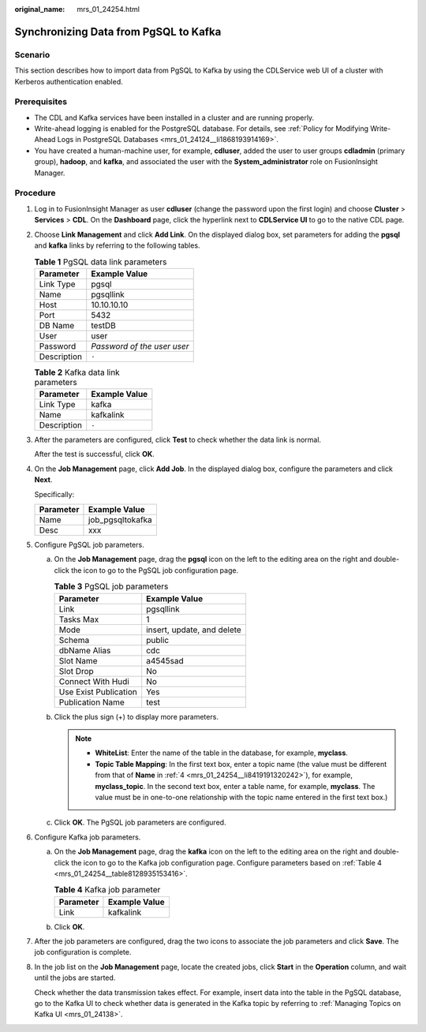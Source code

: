 :original_name: mrs_01_24254.html

.. _mrs_01_24254:

Synchronizing Data from PgSQL to Kafka
======================================

Scenario
--------

This section describes how to import data from PgSQL to Kafka by using the CDLService web UI of a cluster with Kerberos authentication enabled.

Prerequisites
-------------

-  The CDL and Kafka services have been installed in a cluster and are running properly.
-  Write-ahead logging is enabled for the PostgreSQL database. For details, see :ref:`Policy for Modifying Write-Ahead Logs in PostgreSQL Databases <mrs_01_24124__li1868193914169>`.
-  You have created a human-machine user, for example, **cdluser**, added the user to user groups **cdladmin** (primary group), **hadoop**, and **kafka**, and associated the user with the **System_administrator** role on FusionInsight Manager.

Procedure
---------

#. Log in to FusionInsight Manager as user **cdluser** (change the password upon the first login) and choose **Cluster** > **Services** > **CDL**. On the **Dashboard** page, click the hyperlink next to **CDLService UI** to go to the native CDL page.

#. Choose **Link Management** and click **Add Link**. On the displayed dialog box, set parameters for adding the **pgsql** and **kafka** links by referring to the following tables.

   .. table:: **Table 1** PgSQL data link parameters

      =========== ===========================
      Parameter   Example Value
      =========== ===========================
      Link Type   pgsql
      Name        pgsqllink
      Host        10.10.10.10
      Port        5432
      DB Name     testDB
      User        user
      Password    *Password of the user user*
      Description ``-``
      =========== ===========================

   .. table:: **Table 2** Kafka data link parameters

      =========== =============
      Parameter   Example Value
      =========== =============
      Link Type   kafka
      Name        kafkalink
      Description ``-``
      =========== =============

#. After the parameters are configured, click **Test** to check whether the data link is normal.

   After the test is successful, click **OK**.

#. .. _mrs_01_24254__li8419191320242:

   On the **Job Management** page, click **Add Job**. In the displayed dialog box, configure the parameters and click **Next**.

   Specifically:

   ========= ================
   Parameter Example Value
   ========= ================
   Name      job_pgsqltokafka
   Desc      xxx
   ========= ================

#. Configure PgSQL job parameters.

   a. On the **Job Management** page, drag the **pgsql** icon on the left to the editing area on the right and double-click the icon to go to the PgSQL job configuration page.

      .. table:: **Table 3** PgSQL job parameters

         ===================== ==========================
         Parameter             Example Value
         ===================== ==========================
         Link                  pgsqllink
         Tasks Max             1
         Mode                  insert, update, and delete
         Schema                public
         dbName Alias          cdc
         Slot Name             a4545sad
         Slot Drop             No
         Connect With Hudi     No
         Use Exist Publication Yes
         Publication Name      test
         ===================== ==========================

   b. Click the plus sign (+) to display more parameters.

      |image1|

      .. note::

         -  **WhiteList**: Enter the name of the table in the database, for example, **myclass**.
         -  **Topic Table Mapping**: In the first text box, enter a topic name (the value must be different from that of **Name** in :ref:`4 <mrs_01_24254__li8419191320242>`), for example, **myclass_topic**. In the second text box, enter a table name, for example, **myclass**. The value must be in one-to-one relationship with the topic name entered in the first text box.)

   c. Click **OK**. The PgSQL job parameters are configured.

#. Configure Kafka job parameters.

   a. On the **Job Management** page, drag the **kafka** icon on the left to the editing area on the right and double-click the icon to go to the Kafka job configuration page. Configure parameters based on :ref:`Table 4 <mrs_01_24254__table8128935153416>`.

      .. _mrs_01_24254__table8128935153416:

      .. table:: **Table 4** Kafka job parameter

         ========= =============
         Parameter Example Value
         ========= =============
         Link      kafkalink
         ========= =============

   b. Click **OK**.

#. After the job parameters are configured, drag the two icons to associate the job parameters and click **Save**. The job configuration is complete.

   |image2|

#. In the job list on the **Job Management** page, locate the created jobs, click **Start** in the **Operation** column, and wait until the jobs are started.

   Check whether the data transmission takes effect. For example, insert data into the table in the PgSQL database, go to the Kafka UI to check whether data is generated in the Kafka topic by referring to :ref:`Managing Topics on Kafka UI <mrs_01_24138>`.

.. |image1| image:: /_static/images/en-us_image_0000001532791944.png
.. |image2| image:: /_static/images/en-us_image_0000001532951880.png
